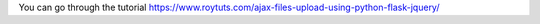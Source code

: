 You can go through the tutorial https://www.roytuts.com/ajax-files-upload-using-python-flask-jquery/
